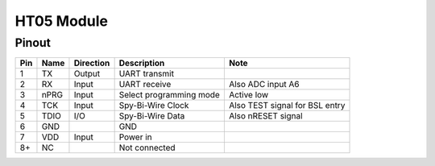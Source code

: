 HT05 Module
-------------

.. _HT04Pinout:

Pinout
*******

.. image:: HT05_pinout.svg
  :width: 200%
  :alt: Diagram showing pinout of the HT05 module.

+-----+------+-----------+-------------------------+---------------------------------------+
| Pin | Name | Direction | Description             | Note                                  |
+=====+======+===========+=========================+=======================================+
| 1   | TX   | Output    | UART transmit           |                                       |
+-----+------+-----------+-------------------------+---------------------------------------+
| 2   | RX   | Input     | UART receive            | Also ADC input A6                     |
+-----+------+-----------+-------------------------+---------------------------------------+
| 3   | nPRG | Input     | Select programming mode | Active low                            |
+-----+------+-----------+-------------------------+---------------------------------------+
| 4   | TCK  | Input     | Spy-Bi-Wire Clock       | Also TEST signal for BSL entry        |
+-----+------+-----------+-------------------------+---------------------------------------+
| 5   | TDIO | I/O       | Spy-Bi-Wire Data        | Also nRESET signal                    |
+-----+------+-----------+-------------------------+---------------------------------------+
| 6   | GND  |           | GND                     |                                       |
+-----+------+-----------+-------------------------+---------------------------------------+
| 7   | VDD  | Input     | Power in                |                                       |
+-----+------+-----------+-------------------------+---------------------------------------+
| 8+  | NC   |           | Not connected           |                                       |
+-----+------+-----------+-------------------------+---------------------------------------+
